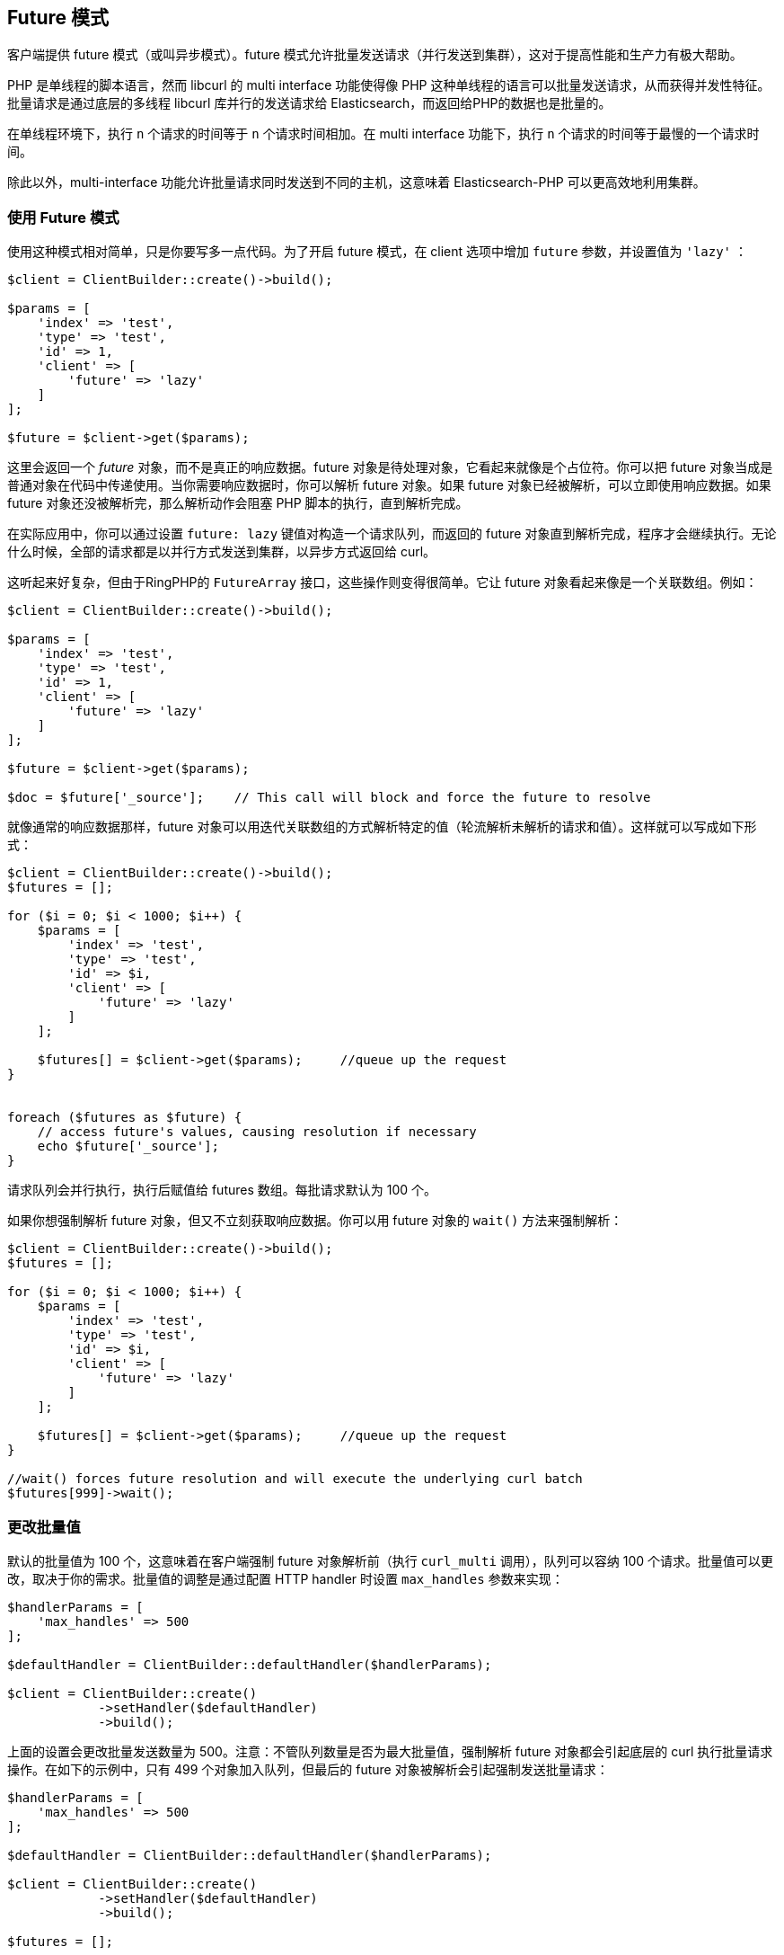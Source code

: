 [[_future_mode]]
== Future 模式

客户端提供 future 模式（或叫异步模式）。future 模式允许批量发送请求（并行发送到集群），这对于提高性能和生产力有极大帮助。

PHP 是单线程的脚本语言，然而 libcurl 的 multi interface 功能使得像 PHP 这种单线程的语言可以批量发送请求，从而获得并发性特征。批量请求是通过底层的多线程 libcurl 库并行的发送请求给 Elasticsearch，而返回给PHP的数据也是批量的。

在单线程环境下，执行 `n` 个请求的时间等于 `n` 个请求时间相加。在 multi interface 功能下，执行 `n` 个请求的时间等于最慢的一个请求时间。

除此以外，multi-interface 功能允许批量请求同时发送到不同的主机，这意味着 Elasticsearch-PHP 可以更高效地利用集群。

=== 使用 Future 模式

使用这种模式相对简单，只是你要写多一点代码。为了开启 future 模式，在 client 选项中增加 `future` 参数，并设置值为 `'lazy'` ：

[source,php]
--------------------------------------------------
$client = ClientBuilder::create()->build();

$params = [
    'index' => 'test',
    'type' => 'test',
    'id' => 1,
    'client' => [
        'future' => 'lazy'
    ]
];

$future = $client->get($params);
--------------------------------------------------

这里会返回一个 _future_ 对象，而不是真正的响应数据。future 对象是待处理对象，它看起来就像是个占位符。你可以把 future 对象当成是普通对象在代码中传递使用。当你需要响应数据时，你可以解析 future 对象。如果 future 对象已经被解析，可以立即使用响应数据。如果 future 对象还没被解析完，那么解析动作会阻塞 PHP 脚本的执行，直到解析完成。

在实际应用中，你可以通过设置 `future: lazy` 键值对构造一个请求队列，而返回的 future 对象直到解析完成，程序才会继续执行。无论什么时候，全部的请求都是以并行方式发送到集群，以异步方式返回给 curl。

这听起来好复杂，但由于RingPHP的 `FutureArray` 接口，这些操作则变得很简单。它让 future 对象看起来像是一个关联数组。例如：

[source,php]
--------------------------------------------------
$client = ClientBuilder::create()->build();

$params = [
    'index' => 'test',
    'type' => 'test',
    'id' => 1,
    'client' => [
        'future' => 'lazy'
    ]
];

$future = $client->get($params);

$doc = $future['_source'];    // This call will block and force the future to resolve
--------------------------------------------------

就像通常的响应数据那样，future 对象可以用迭代关联数组的方式解析特定的值（轮流解析未解析的请求和值）。这样就可以写成如下形式：

[source,php]
--------------------------------------------------
$client = ClientBuilder::create()->build();
$futures = [];

for ($i = 0; $i < 1000; $i++) {
    $params = [
        'index' => 'test',
        'type' => 'test',
        'id' => $i,
        'client' => [
            'future' => 'lazy'
        ]
    ];

    $futures[] = $client->get($params);     //queue up the request
}


foreach ($futures as $future) {
    // access future's values, causing resolution if necessary
    echo $future['_source'];
}
--------------------------------------------------

请求队列会并行执行，执行后赋值给 futures 数组。每批请求默认为 100 个。

如果你想强制解析 future 对象，但又不立刻获取响应数据。你可以用 future 对象的 `wait()` 方法来强制解析：

[source,php]
--------------------------------------------------
$client = ClientBuilder::create()->build();
$futures = [];

for ($i = 0; $i < 1000; $i++) {
    $params = [
        'index' => 'test',
        'type' => 'test',
        'id' => $i,
        'client' => [
            'future' => 'lazy'
        ]
    ];

    $futures[] = $client->get($params);     //queue up the request
}

//wait() forces future resolution and will execute the underlying curl batch
$futures[999]->wait();
--------------------------------------------------

=== 更改批量值

默认的批量值为 100 个，这意味着在客户端强制 future 对象解析前（执行 `curl_multi` 调用），队列可以容纳 100 个请求。批量值可以更改，取决于你的需求。批量值的调整是通过配置 HTTP handler 时设置 `max_handles` 参数来实现：

[source,php]
--------------------------------------------------	
$handlerParams = [
    'max_handles' => 500
];

$defaultHandler = ClientBuilder::defaultHandler($handlerParams);

$client = ClientBuilder::create()
            ->setHandler($defaultHandler)
            ->build();
--------------------------------------------------	

上面的设置会更改批量发送数量为 500。注意：不管队列数量是否为最大批量值，强制解析 future 对象都会引起底层的 curl 执行批量请求操作。在如下的示例中，只有 499 个对象加入队列，但最后的 future 对象被解析会引起强制发送批量请求：

[source,php]
--------------------------------------------------
$handlerParams = [
    'max_handles' => 500
];

$defaultHandler = ClientBuilder::defaultHandler($handlerParams);

$client = ClientBuilder::create()
            ->setHandler($defaultHandler)
            ->build();

$futures = [];

for ($i = 0; $i < 499; $i++) {
    $params = [
        'index' => 'test',
        'type' => 'test',
        'id' => $i,
        'client' => [
            'future' => 'lazy'
        ]
    ];

    $futures[] = $client->get($params);     //queue up the request
}

// resolve the future, and therefore the underlying batch
$body = $future[499]['body'];
--------------------------------------------------

=== 各种批量执行

队列里面允许存在各种请求。比如，你可以把 get 请求、index 请求和 search 请求放到队列里面：

[source,php]
--------------------------------------------------
$client = ClientBuilder::create()->build();
$futures = [];

$params = [
    'index' => 'test',
    'type' => 'test',
    'id' => 1,
    'client' => [
        'future' => 'lazy'
    ]
];

$futures['getRequest'] = $client->get($params);     // First request

$params = [
    'index' => 'test',
    'type' => 'test',
    'id' => 2,
    'body' => [
        'field' => 'value'
    ],
    'client' => [
        'future' => 'lazy'
    ]
];

$futures['indexRequest'] = $client->index($params);       // Second request

$params = [
    'index' => 'test',
    'type' => 'test',
    'body' => [
        'query' => [
            'match' => [
                'field' => 'value'
            ]
        ]
    ],
    'client' => [
        'future' => 'lazy'
    ]
];

$futures['searchRequest'] = $client->search($params);      // Third request

// Resolve futures...blocks until network call completes
$searchResults = $futures['searchRequest']['hits'];

// Should return immediately, since the previous future resolved the entire batch
$doc = $futures['getRequest']['_source'];
--------------------------------------------------

=== 警告

使用 future 模式时需要注意几点。最大也是最明显的问题是：你要自己去解析 future 对象。这挺麻烦的，而且偶尔会引起一些意料不到的状况。

例如，假如你手动使用 `wait()` 方法解析，在需要重新构建 future 对象并解析的情况下，你也许要调用好几次 `wait()` 方法。这是因为每次重新构造 future 对象都会引起 future 对象的重新赋值（覆盖解析结果），所以每个 future 对象都要重新解析获取结果。

如果你使用 ArrayInterface 返回的结果（ `$response['hits']['hits']` ）则不用进行额外处理。然而 FutureArrayInterface 就要全面解析 future 对象才能使用响应数据。

另外一点是一些方法会失效。比如 exists 方法（ `$client->exists()` ,  `$client->indices()->exists` ,  `$client->indices->templateExists()` 等）在正常情况下会返回 true 或 false。

当使用 future 模式时，future 对象还未封装好，这代表客户端无法检测响应结果和返回 true 或 false。所以你会得到从 Elasticsearch 返回的未封装响应数据，而你不得不对这些数据进行处理。

这些注意事项也适用于 `ping()` 方法。